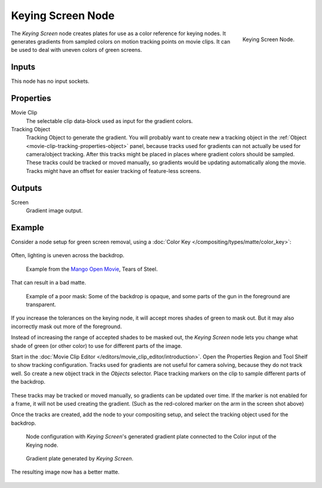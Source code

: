 
******************
Keying Screen Node
******************

.. figure:: /images/compositing_nodes_matte_keying-screen.png
   :align: right

   Keying Screen Node.

The *Keying Screen* node creates plates for use as a color reference for keying nodes.
It generates gradients from sampled colors on motion tracking points on movie clips.
It can be used to deal with uneven colors of green screens.


Inputs
======

This node has no input sockets.


Properties
==========

Movie Clip
   The selectable clip data-block used as input for the gradient colors.
Tracking Object
   Tracking Object to generate the gradient.
   You will probably want to create new a tracking object in the
   :ref:`Object <movie-clip-tracking-properties-object>` panel,
   because tracks used for gradients can not actually be used for camera/object tracking.
   After this tracks might be placed in places where gradient colors should be sampled.
   These tracks could be tracked or moved manually,
   so gradients would be updating automatically along the movie.
   Tracks might have an offset for easier tracking of feature-less screens.


Outputs
=======

Screen
   Gradient image output.


Example
=======

Consider a node setup for green screen removal, using a
:doc:`Color Key </compositing/types/matte/color_key>`:

.. figure:: /images/compositing-node-color_key_usage.png
   :width: 480px

Often, lighting is uneven across the backdrop.

.. figure:: /images/compositing-node-keying_screen_source.jpg

   Example from the `Mango Open Movie <https://mango.blender.org/>`_, Tears of Steel.

That can result in a bad matte.

.. figure:: /images/compositing-node-keying_screen_bad.jpg

   Example of a poor mask: Some of the backdrop is opaque,
   and some parts of the gun in the foreground are transparent.

If you increase the tolerances on the keying node, it will accept
mores shades of green to mask out. But it may also incorrectly mask out more of
the foreground.

Instead of increasing the range of accepted shades to be masked out, the *Keying Screen*
node lets you change what shade of green (or other color) to use for different parts of
the image.

Start in the :doc:`Movie Clip Editor </editors/movie_clip_editor/introduction>`.
Open the Properties Region and Tool Shelf to show tracking configuration.
Tracks used for gradients are not useful for camera solving, because they do not
track well.  So create a new object track in the *Objects* selector. Place tracking
markers on the clip to sample different parts of the backdrop.

.. figure:: /images/compositing-node-keying_screen_trackers.jpg

These tracks may be tracked or moved manually, so gradients can be updated
over time. If the marker is not enabled for a frame, it will not be used creating
the gradient. (Such as the red-colored marker on the arm in the screen shot above)

Once the tracks are created, add the node to your compositing setup, and select the
tracking object used for the backdrop.

.. figure:: /images/compositing-node-color_key_screen_usage.png
   :width: 480px

   Node configuration with *Keying Screen*'s generated gradient
   plate connected to the Color input of the Keying node.

.. figure:: /images/compositing-node-keying_screen_generated.jpg

   Gradient plate generated by *Keying Screen*.

The resulting image now has a better matte.

.. figure:: /images/compositing-node-keying_screen_good.jpg
